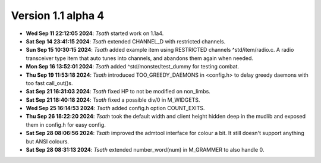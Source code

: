 Version 1.1 alpha 4
===================


- **Wed Sep 11 22:12:05 2024**: *Tsath*  started work on 1.1a4.
- **Sat Sep 14 23:41:15 2024**: *Tsath*  extended CHANNEL_D with restricted channels.
- **Sun Sep 15 10:30:15 2024**: *Tsath*  added example item using RESTRICTED channels ^std/item/radio.c. A radio transceiver type item that auto tunes into channels, and abandons them again when needed.
- **Mon Sep 16 13:52:01 2024**: *Tsath*  added ^std/monster/test_dummy for testing combat.
- **Thu Sep 19 11:53:18 2024**: *Tsath*  introduced TOO_GREEDY_DAEMONS in <config.h> to delay greedy daemons with too fast call_out()s.
- **Sat Sep 21 16:31:03 2024**: *Tsath*  fixed HP to not be modified on non_limbs.
- **Sat Sep 21 18:40:18 2024**: *Tsath*  fixed a possible div/0 in M_WIDGETS.
- **Wed Sep 25 16:14:53 2024**: *Tsath*  added config.h option COUNT_EXITS.
- **Thu Sep 26 18:22:20 2024**: *Tsath*  took the default width and client height hidden deep in the mudlib and exposed them in config.h for easy config.
- **Sat Sep 28 08:06:56 2024**: *Tsath*  improved the admtool interface for colour a bit. It still doesn't support anything but ANSI colours.
- **Sat Sep 28 08:31:13 2024**: *Tsath*  extended number_word(num) in M_GRAMMER to also handle 0.

